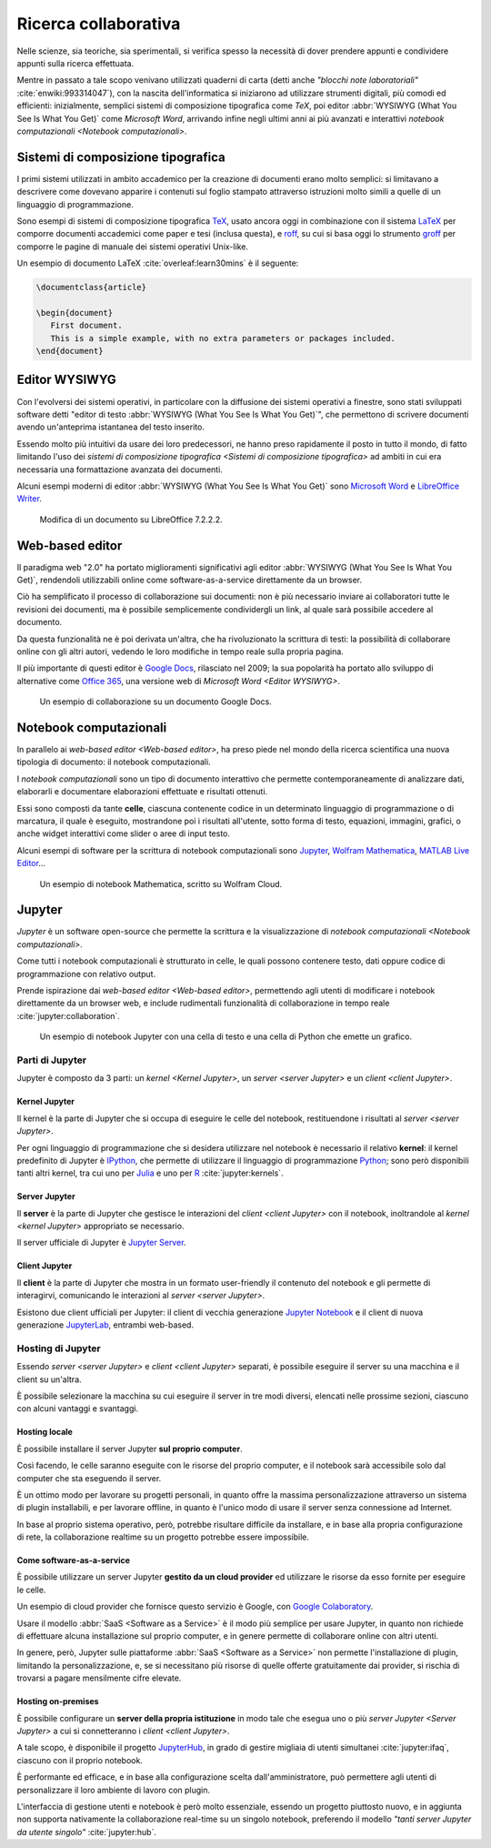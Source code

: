 .. index::
   single: ricerca collaborativa

*********************
Ricerca collaborativa
*********************

Nelle scienze, sia teoriche, sia sperimentali, si verifica spesso la necessità di dover prendere appunti e condividere appunti sulla ricerca effettuata.

Mentre in passato a tale scopo venivano utilizzati quaderni di carta (detti anche *"blocchi note laboratoriali"* :cite:`enwiki:993314047`), con la nascita dell'informatica si iniziarono ad utilizzare strumenti digitali, più comodi ed efficienti: inizialmente, semplici sistemi di composizione tipografica come *TeX*, poi editor :abbr:`WYSIWYG (What You See Is What You Get)` come *Microsoft Word*, arrivando infine negli ultimi anni ai più avanzati e interattivi `notebook computazionali <Notebook computazionali>`.


.. index::
   single: composizione tipografica
   single: sistemi di composizione tipografica

Sistemi di composizione tipografica
===================================

I primi sistemi utilizzati in ambito accademico per la creazione di documenti erano molto semplici: si limitavano a descrivere come dovevano apparire i contenuti sul foglio stampato attraverso istruzioni molto simili a quelle di un linguaggio di programmazione.

Sono esempi di sistemi di composizione tipografica `TeX <https://www.tug.org/begin.html>`_, usato ancora oggi in combinazione con il sistema `LaTeX <https://www.latex-project.org//>`_ per comporre documenti accademici come paper e tesi (inclusa questa), e `roff <https://en.wikipedia.org/wiki/Roff_(software)>`_, su cui si basa oggi lo strumento `groff <https://it.wikipedia.org/wiki/Groff_(software)>`_ per comporre le pagine di manuale dei sistemi operativi Unix-like.

Un esempio di documento LaTeX :cite:`overleaf:learn30mins` è il seguente:

.. code-block:: latex

   \documentclass{article}

   \begin{document}
      First document.
      This is a simple example, with no extra parameters or packages included.
   \end{document}


.. index::
   single: editor WYSIWYG

Editor WYSIWYG
==============

.. todo:: Non mi piace questa frase.

Con l'evolversi dei sistemi operativi, in particolare con la diffusione dei sistemi operativi a finestre, sono stati sviluppati software detti "editor di testo :abbr:`WYSIWYG (What You See Is What You Get)`", che permettono di scrivere documenti avendo un'anteprima istantanea del testo inserito.

Essendo molto più intuitivi da usare dei loro predecessori, ne hanno preso rapidamente il posto in tutto il mondo, di fatto limitando l'uso dei `sistemi di composizione tipografica <Sistemi di composizione tipografica>` ad ambiti in cui era necessaria una formattazione avanzata dei documenti.

Alcuni esempi moderni di editor :abbr:`WYSIWYG (What You See Is What You Get)` sono `Microsoft Word <https://www.microsoft.com/it-it/microsoft-365/word>`_ e `LibreOffice Writer <https://it.libreoffice.org/scopri/writer/>`_.

.. figure:: libreoffice.png

   Modifica di un documento su LibreOffice 7.2.2.2.


.. index::
   single: editor WYSIWYG; web-based

Web-based editor
================

Il paradigma web "2.0" ha portato miglioramenti significativi agli editor :abbr:`WYSIWYG (What You See Is What You Get)`, rendendoli utilizzabili online come software-as-a-service direttamente da un browser.

Ciò ha semplificato il processo di collaborazione sui documenti: non è più necessario inviare ai collaboratori tutte le revisioni dei documenti, ma è possibile semplicemente condividergli un link, al quale sarà possibile accedere al documento.

Da questa funzionalità ne è poi derivata un'altra, che ha rivoluzionato la scrittura di testi: la possibilità di collaborare online con gli altri autori, vedendo le loro modifiche in tempo reale sulla propria pagina.

Il più importante di questi editor è `Google Docs <https://docs.google.com/>`_, rilasciato nel 2009; la sua popolarità ha portato allo sviluppo di alternative come `Office 365 <https://www.office.com/>`_, una versione web di `Microsoft Word <Editor WYSIWYG>`.

.. figure:: google_docs.png

   Un esempio di collaborazione su un documento Google Docs.


.. index::
   single: notebook computazionale
   single: celle

Notebook computazionali
=======================

In parallelo ai `web-based editor <Web-based editor>`, ha preso piede nel mondo della ricerca scientifica una nuova tipologia di documento: il notebook computazionali.

I *notebook computazionali* sono un tipo di documento interattivo che permette contemporaneamente di analizzare dati, elaborarli e documentare elaborazioni effettuate e risultati ottenuti.

Essi sono composti da tante **celle**, ciascuna contenente codice in un determinato linguaggio di programmazione o di marcatura, il quale è eseguito, mostrandone poi i risultati all'utente, sotto forma di testo, equazioni, immagini, grafici, o anche widget interattivi come slider o aree di input testo.

Alcuni esempi di software per la scrittura di notebook computazionali sono `Jupyter <https://jupyter.org/>`_, `Wolfram Mathematica <https://www.wolfram.com/mathematica/>`_, `MATLAB Live Editor <https://it.mathworks.com/products/matlab/live-editor.html>`_...

.. figure:: wolfram_cloud.png

   Un esempio di notebook Mathematica, scritto su Wolfram Cloud.


.. index::
   single: Jupyter

Jupyter
=======

*Jupyter* è un software open-source che permette la scrittura e la visualizzazione di `notebook computazionali <Notebook computazionali>`.

Come tutti i notebook computazionali è strutturato in celle, le quali possono contenere testo, dati oppure codice di programmazione con relativo output.

Prende ispirazione dai `web-based editor <Web-based editor>`, permettendo agli utenti di modificare i notebook direttamente da un browser web, e include rudimentali funzionalità di collaborazione in tempo reale :cite:`jupyter:collaboration`.

.. figure:: hist_example.png

   Un esempio di notebook Jupyter con una cella di testo e una cella di Python che emette un grafico.


.. index::
   single: Jupyter; parti di

Parti di Jupyter
----------------

Jupyter è composto da 3 parti: un `kernel <Kernel Jupyter>`, un `server <server Jupyter>` e un `client <client Jupyter>`.


.. index::
   single: Jupyter; kernel
   single: IPython

Kernel Jupyter
^^^^^^^^^^^^^^

Il kernel è la parte di Jupyter che si occupa di eseguire le celle del notebook, restituendone i risultati al `server <server Jupyter>`.

Per ogni linguaggio di programmazione che si desidera utilizzare nel notebook è necessario il relativo **kernel**: il kernel predefinito di Jupyter è `IPython <https://ipython.org/>`_, che permette di utilizzare il linguaggio di programmazione `Python <https://www.python.org/>`_; sono però disponibili tanti altri kernel, tra cui uno per `Julia <https://julialang.org/>`_ e uno per `R <https://www.r-project.org/>`_ :cite:`jupyter:kernels`.


.. index::
   single: Jupyter; server

Server Jupyter
^^^^^^^^^^^^^^

Il **server** è la parte di Jupyter che gestisce le interazioni del `client <client Jupyter>` con il notebook, inoltrandole al `kernel <kernel Jupyter>` appropriato se necessario.

Il server ufficiale di Jupyter è `Jupyter Server <https://github.com/jupyter-server/jupyter_server>`_.


.. index::
   single: Jupyter; client
   single: Jupyter; Notebook
   single: Jupyter; Lab

Client Jupyter
^^^^^^^^^^^^^^

Il **client** è la parte di Jupyter che mostra in un formato user-friendly il contenuto del notebook e gli permette di interagirvi, comunicando le interazioni al `server <server Jupyter>`.

Esistono due client ufficiali per Jupyter: il client di vecchia generazione `Jupyter Notebook <https://github.com/jupyter/notebook>`_ e il client di nuova generazione `JupyterLab <https://github.com/jupyterlab>`_, entrambi web-based.


.. index::
   single: Jupyter; hosting

Hosting di Jupyter
------------------

Essendo `server <server Jupyter>` e `client <client Jupyter>` separati, è possibile eseguire il server su una macchina e il client su un'altra.

È possibile selezionare la macchina su cui eseguire il server in tre modi diversi, elencati nelle prossime sezioni, ciascuno con alcuni vantaggi e svantaggi.


.. index::
   single: Jupyter; hosting locale

Hosting locale
^^^^^^^^^^^^^^

È possibile installare il server Jupyter **sul proprio computer**.

Così facendo, le celle saranno eseguite con le risorse del proprio computer, e il notebook sarà accessibile solo dal computer che sta eseguendo il server.

È un ottimo modo per lavorare su progetti personali, in quanto offre la massima personalizzazione attraverso un sistema di plugin installabili, e per lavorare offline, in quanto è l'unico modo di usare il server senza connessione ad Internet.

In base al proprio sistema operativo, però, potrebbe risultare difficile da installare, e in base alla propria configurazione di rete, la collaborazione realtime su un progetto potrebbe essere impossibile.


.. index::
   single: Jupyter; come software-as-a-service
   single: Google Colaboratory
   single: SageMaker Notebook

Come software-as-a-service
^^^^^^^^^^^^^^^^^^^^^^^^^^

È possibile utilizzare un server Jupyter **gestito da un cloud provider** ed utilizzare le risorse da esso fornite per eseguire le celle.

Un esempio di cloud provider che fornisce questo servizio è Google, con `Google Colaboratory <https://colab.research.google.com/#>`_.

Usare il modello :abbr:`SaaS <Software as a Service>` è il modo più semplice per usare Jupyter, in quanto non richiede di effettuare alcuna installazione sul proprio computer, e in genere permette di collaborare online con altri utenti.

In genere, però, Jupyter sulle piattaforme :abbr:`SaaS <Software as a Service>` non permette l'installazione di plugin, limitando la personalizzazione, e, se si necessitano più risorse di quelle offerte gratuitamente dai provider, si rischia di trovarsi a pagare mensilmente cifre elevate.


.. index::
   single: Jupyter; hosting on-premises
   single: Jupyter; Hub

Hosting on-premises
^^^^^^^^^^^^^^^^^^^

È possibile configurare un **server della propria istituzione** in modo tale che esegua uno o più `server Jupyter <Server Jupyter>` a cui si connetteranno i `client <client Jupyter>`.

A tale scopo, è disponibile il progetto `JupyterHub <https://jupyter.org/hub>`_, in grado di gestire migliaia di utenti simultanei :cite:`jupyter:ifaq`, ciascuno con il proprio notebook.

È performante ed efficace, e in base alla configurazione scelta dall'amministratore, può permettere agli utenti di personalizzare il loro ambiente di lavoro con plugin.

L'interfaccia di gestione utenti e notebook è però molto essenziale, essendo un progetto piuttosto nuovo, e in aggiunta non supporta nativamente la collaborazione real-time su un singolo notebook, preferendo il modello *"tanti server Jupyter da utente singolo"* :cite:`jupyter:hub`.
